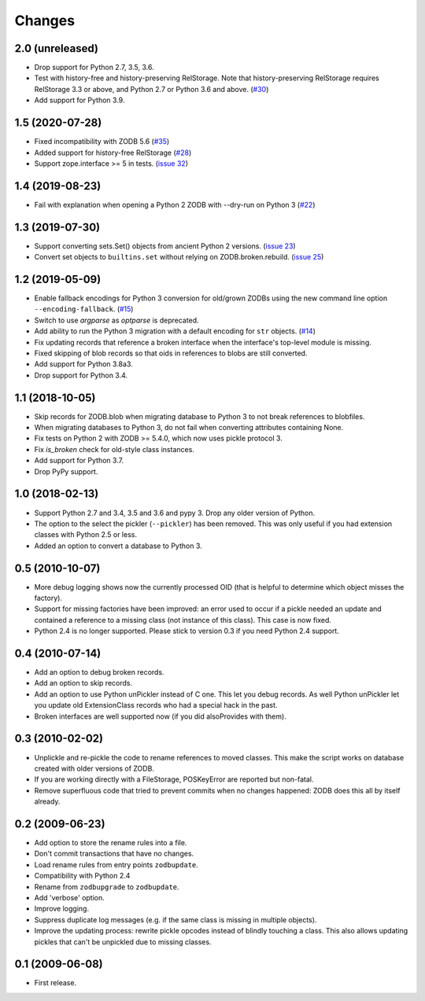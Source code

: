 Changes
=======

2.0 (unreleased)
----------------

- Drop support for Python 2.7, 3.5, 3.6.

- Test with history-free and history-preserving RelStorage. Note that
  history-preserving RelStorage requires RelStorage 3.3 or above, and
  Python 2.7 or Python 3.6 and above.
  (`#30 <https://github.com/zopefoundation/zodbupdate/issues/30>`__)

- Add support for Python 3.9.


1.5 (2020-07-28)
----------------

- Fixed incompatibility with ZODB 5.6
  (`#35 <https://github.com/zopefoundation/zodbupdate/issues/35>`_)

- Added support for history-free RelStorage
  (`#28 <https://github.com/zopefoundation/zodbupdate/issues/28>`_)

- Support zope.interface >= 5 in tests.
  (`issue 32 <https://github.com/zopefoundation/zodbupdate/issues/32>`_)


1.4 (2019-08-23)
----------------

- Fail with explanation when opening a Python 2 ZODB with --dry-run on Python 3
  (`#22 <https://github.com/zopefoundation/zodbupdate/issues/22>`_)


1.3 (2019-07-30)
----------------

- Support converting sets.Set() objects from ancient Python 2 versions.
  (`issue 23 <https://github.com/zopefoundation/zodbupdate/issues/23>`_)

- Convert set objects to ``builtins.set`` without relying on ZODB.broken.rebuild.
  (`issue 25 <https://github.com/zopefoundation/zodbupdate/pull/25>`_)


1.2 (2019-05-09)
----------------

- Enable fallback encodings for Python 3 conversion for old/grown ZODBs using
  the new command line option ``--encoding-fallback``.
  (`#15 <https://github.com/zopefoundation/zodbupdate/pull/15>`_)

- Switch to use `argparse` as `optparse` is deprecated.

- Add ability to run the Python 3 migration with a default encoding for
  ``str`` objects.
  (`#14 <https://github.com/zopefoundation/zodbupdate/pull/14>`_)

- Fix updating records that reference a broken interface
  when the interface's top-level module is missing.

- Fixed skipping of blob records so that oids in references to blobs
  are still converted.

- Add support for Python 3.8a3.

- Drop support for Python 3.4.


1.1 (2018-10-05)
----------------

- Skip records for ZODB.blob when migrating database to Python 3 to not break
  references to blobfiles.

- When migrating databases to Python 3, do not fail when converting
  attributes containing None.

- Fix tests on Python 2 with ZODB >= 5.4.0, which now uses pickle
  protocol 3.

- Fix `is_broken` check for old-style class instances.

- Add support for Python 3.7.

- Drop PyPy support.


1.0 (2018-02-13)
----------------

- Support Python 2.7 and 3.4, 3.5 and 3.6 and pypy 3. Drop any older
  version of Python.

- The option to the select the pickler (``--pickler``) has been
  removed. This was only useful if you had extension classes with
  Python 2.5 or less.

- Added an option to convert a database to Python 3.

0.5 (2010-10-07)
----------------

- More debug logging shows now the currently processed OID
  (that is helpful to determine which object misses the factory).

- Support for missing factories have been improved: an error used to
  occur if a pickle needed an update and contained a reference to a
  missing class (not instance of this class). This case is now fixed.

- Python 2.4 is no longer supported. Please stick to version 0.3 if
  you need Python 2.4 support.



0.4 (2010-07-14)
----------------

- Add an option to debug broken records.

- Add an option to skip records.

- Add an option to use Python unPickler instead of C one. This let you
  debug records. As well Python unPickler let you update old ExtensionClass
  records who had a special hack in the past.

- Broken interfaces are well supported now (if you did alsoProvides with them).


0.3 (2010-02-02)
----------------

- Unplickle and re-pickle the code to rename references to moved classes.
  This make the script works on database created with older versions of
  ZODB.

- If you are working directly with a FileStorage, POSKeyError are reported
  but non-fatal.

- Remove superfluous code that tried to prevent commits when no changes
  happened: ZODB does this all by itself already.

0.2 (2009-06-23)
----------------

- Add option to store the rename rules into a file.

- Don't commit transactions that have no changes.

- Load rename rules from entry points ``zodbupdate``.

- Compatibility with Python 2.4

- Rename from ``zodbupgrade`` to ``zodbupdate``.

- Add 'verbose' option.

- Improve logging.

- Suppress duplicate log messages (e.g. if the same class is missing in
  multiple objects).

- Improve the updating process: rewrite pickle opcodes instead of blindly
  touching a class. This also allows updating pickles that can't be unpickled
  due to missing classes.

0.1 (2009-06-08)
----------------

- First release.
